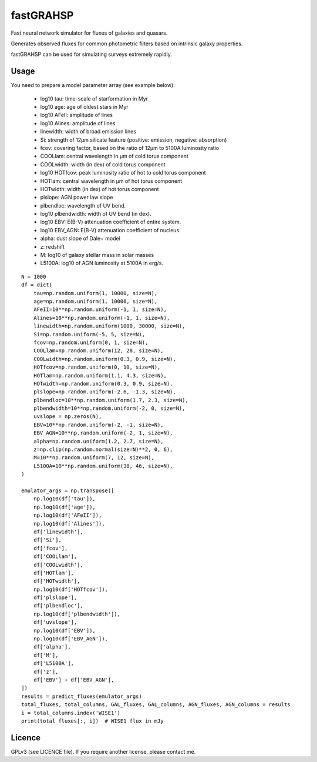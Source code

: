 ==========
fastGRAHSP
==========

Fast neural network simulator for fluxes of galaxies and quasars.

Generates observed fluxes for common photometric filters
based on intrinsic galaxy properties.

fastGRAHSP can be used for simulating surveys extremely rapidly.


.. image:: https://img.shields.io/pypi/v/fastGRAHSP.svg
        :target: https://pypi.python.org/pypi/fastGRAHSP

.. image:: https://github.com/JohannesBuchner/fastGRAHSP/actions/workflows/tests.yml/badge.svg
        :target: https://github.com/JohannesBuchner/fastGRAHSP/actions/workflows/tests.yml

.. image:: https://img.shields.io/badge/docs-published-ok.svg
        :target: https://github.com/JohannesBuchner/fastGRAHSP/
        :alt: Documentation Status

.. image:: https://coveralls.io/repos/github/JohannesBuchner/fastGRAHSP/badge.svg?branch=main
        :target: https://coveralls.io/github/JohannesBuchner/fastGRAHSP?branch=main
        :alt: Coverage

Usage
^^^^^

You need to prepare a model parameter array (see example below):

    * log10 tau: time-scale of starformation in Myr
    * log10 age: age of oldest stars in Myr
    * log10 AFeII: amplitude of lines
    * log10 Alines: amplitude of lines
    * linewidth: width of broad emission lines
    * Si: strength of 12µm silicate feature (positive: emission, negative: absorption)
    * fcov: covering factor, based on the ratio of 12µm to 5100A luminosity ratio
    * COOLlam: central wavelength in µm of cold torus component
    * COOLwidth: width (in dex) of cold torus component
    * log10 HOTfcov: peak luminosity ratio of hot to cold torus component
    * HOTlam: central wavelength in µm of hot torus component
    * HOTwidth: width (in dex) of hot torus component
    * plslope: AGN power law slope
    * plbendloc: wavelength of UV bend.
    * log10 plbendwidth: width of UV bend (in dex).
    * log10 EBV: E(B-V) attenuation coefficient of entire system.
    * log10 EBV_AGN: E(B-V) attenuation coefficient of nucleus.
    * alpha: dust slope of Dale+ model
    * z: redshift
    * M: log10 of galaxy stellar mass in solar masses
    * L5100A: log10 of AGN luminosity at 5100A in erg/s.


::

    N = 1000
    df = dict(
        tau=np.random.uniform(1, 10000, size=N),
        age=np.random.uniform(1, 10000, size=N),
        AFeII=10**np.random.uniform(-1, 1, size=N),
        Alines=10**np.random.uniform(-1, 1, size=N),
        linewidth=np.random.uniform(1000, 30000, size=N),
        Si=np.random.uniform(-5, 5, size=N),
        fcov=np.random.uniform(0, 1, size=N),
        COOLlam=np.random.uniform(12, 28, size=N),
        COOLwidth=np.random.uniform(0.3, 0.9, size=N),
        HOTfcov=np.random.uniform(0, 10, size=N),
        HOTlam=np.random.uniform(1.1, 4.3, size=N),
        HOTwidth=np.random.uniform(0.3, 0.9, size=N),
        plslope=np.random.uniform(-2.6, -1.3, size=N),
        plbendloc=10**np.random.uniform(1.7, 2.3, size=N),
        plbendwidth=10**np.random.uniform(-2, 0, size=N),
        uvslope = np.zeros(N),
        EBV=10**np.random.uniform(-2, -1, size=N),
        EBV_AGN=10**np.random.uniform(-2, 1, size=N),
        alpha=np.random.uniform(1.2, 2.7, size=N),
        z=np.clip(np.random.normal(size=N)**2, 0, 6),
        M=10**np.random.uniform(7, 12, size=N),
        L5100A=10**np.random.uniform(38, 46, size=N),
    )

    emulator_args = np.transpose([
        np.log10(df['tau']),
        np.log10(df['age']),
        np.log10(df['AFeII']),
        np.log10(df['Alines']),
        df['linewidth'],
        df['Si'],
        df['fcov'],
        df['COOLlam'],
        df['COOLwidth'],
        df['HOTlam'],
        df['HOTwidth'],
        np.log10(df['HOTfcov']),
        df['plslope'],
        df['plbendloc'],
        np.log10(df['plbendwidth']),
        df['uvslope'],
        np.log10(df['EBV']),
        np.log10(df['EBV_AGN']),
        df['alpha'],
        df['M'],
        df['L5100A'],
        df['z'],
        df['EBV'] + df['EBV_AGN'],
    ])
    results = predict_fluxes(emulator_args)
    total_fluxes, total_columns, GAL_fluxes, GAL_columns, AGN_fluxes, AGN_columns = results
    i = total_columns.index('WISE1')
    print(total_fluxes[:, i])  # WISE1 flux in mJy


Licence
^^^^^^^

GPLv3 (see LICENCE file). If you require another license, please contact me.

